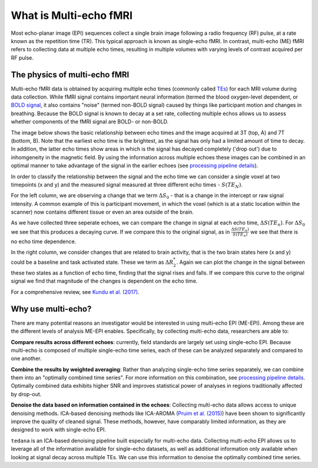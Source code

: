 What is Multi-echo fMRI
=======================
Most echo-planar image (EPI) sequences collect a single brain image following 
a radio frequency (RF) pulse, at a rate known as the repetition time (TR). 
This typical approach is known as single-echo fMRI. In contrast, multi-echo (ME) 
fMRI refers to collecting data at multiple echo times, resulting in
multiple volumes with varying levels of contrast acquired per RF pulse.

The physics of multi-echo fMRI
------------------------------
Multi-echo fMRI data is obtained by acquiring multiple echo times (commonly called
`TEs`_) for each MRI volume during data collection.
While fMRI signal contains important neural information (termed the blood
oxygen-level dependent, or `BOLD signal`_,
it also contains "noise" (termed non-BOLD signal) caused by things like
participant motion and changes in breathing.
Because the BOLD signal is known to decay at a set rate, collecting multiple
echos allows us to assess whether components of the fMRI signal are BOLD- or
non-BOLD.

The image below shows the basic relationship between echo times and the image acquired at
3T (top, A) and 7T (bottom, B). Note that the earliest echo time is the brightest, as the 
signal has only had a limited amount of time to decay. 
In addition, the latter echo times show areas in which is the signal has decayed completely ('drop out') 
due to inhomgeneity in the magnetic field. By using the information across multiple 
echoes these images can be combined in an optimal manner to take advantage of the signal 
in the earlier echoes (see `processing pipeline details`_).

.. image:: /_static/physics_kundu_2017_multiple_echoes.jpg

In order to classify the relationship between the signal and the echo time we can consider a 
single voxel at two timepoints (x and y) and the measured signal measured at three different echo times - :math:`S(TE_N)`. 

For the left column, we are observing a change that we term :math:`{\Delta}{S_0}` - that is a change
in the intercept or raw signal intensity. A common example of this is participant movement, 
in which the voxel (which is at a static location within the scanner)
now contains different tissue or even an area outside of the brain.  

As we have collected three seperate echoes, we can compare the change in signal at each echo time, :math:`{\Delta}{S(TE_n)}`. For 
:math:`{\Delta}{S_0}` we see that this produces a decaying curve. If we compare this to the original signal, as in
:math:`\frac{{\Delta}{S(TE_n)}}{S(TE_n)}` we see that there is no echo time dependence. 

In the right column, we consider changes that are related to brain activity, that is the two brain states here 
(x and y) could be a baseline and task activated state. These we term as :math:`{\Delta}{R_2^*}`. Again we can plot the
change in the signal between these two states as a function of echo time, finding that the signal rises and falls. If we compare this 
curve to the original signal we find that magnitude of the changes is dependent on the echo time.

.. image:: /_static/physics_kundu_2017_TE_dependence.jpg

For a comprehensive review, see `Kundu et al. (2017)`_.

.. _TEs: http://mriquestions.com/tr-and-te.html
.. _BOLD signal: http://www.fil.ion.ucl.ac.uk/spm/course/slides10-zurich/Kerstin_BOLD.pdf
.. _Kundu et al. (2017): https://www.sciencedirect.com/science/article/pii/S1053811917302410?via%3Dihub

Why use multi-echo?
-------------------
There are many potential reasons an investigator would be interested in using multi-echo EPI (ME-EPI).
Among these are the different levels of analysis ME-EPI enables.
Specifically, by collecting multi-echo data, researchers are able to:

**Compare results across different echoes**: currently, field standards are largely set using single-echo EPI.
Because multi-echo is composed of multiple single-echo time series, each of these can be analyzed separately 
and compared to one another. 

**Combine the results by weighted averaging**: Rather than analyzing single-echo time series separately,
we can combine them into an "optimally combined time series".
For more information on this combination, see `processing pipeline details`_.
Optimally combined data exhibits higher SNR and improves statistical power of analyses in regions
traditionally affected by drop-out.

**Denoise the data based on information contained in the echoes**: Collecting multi-echo data allows 
access to unique denoising methods. ICA-based denoising methods like ICA-AROMA (`Pruim et al. (2015)`_)
have been shown to significantly improve the quality of cleaned signal. These methods, however, have comparably 
limited information, as they are designed to work with single-echo EPI.

``tedana`` is an ICA-based denoising pipeline built especially for 
multi-echo data. Collecting multi-echo EPI allows us to leverage all of the information available for single-echo datasets,
as well as additional information only available when looking at signal decay across multiple TEs.
We can use this information to denoise the optimally combined time series.

.. _processing pipeline details: https://tedana.readthedocs.io/en/latest/approach.html#optimal-combination
.. _Pruim et al. (2015): https://www.sciencedirect.com/science/article/pii/S1053811915001822

